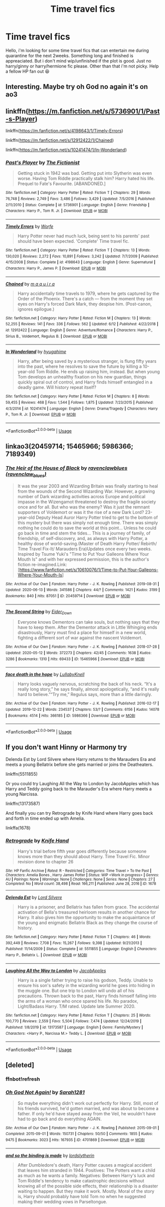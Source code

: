 #+TITLE: Time travel fics

* Time travel fics
:PROPERTIES:
:Author: jayjaykmm
:Score: 17
:DateUnix: 1592740934.0
:DateShort: 2020-Jun-21
:END:
Hello, i'm looking for some time travel fics that can entertain me during quarantine for the next 2weeks. Something long and finished is appreaciated. But i don't mind wip/unfinished if the plot is good. Just no harry/ginny or harry/hermione fic please. Other than that i'm not picky. Help a fellow HP fan out 😆


** Interesting. Maybe try oh God no again it's on ao3
:PROPERTIES:
:Author: pygmypuffonacid
:Score: 4
:DateUnix: 1592746276.0
:DateShort: 2020-Jun-21
:END:


** linkffn([[https://m.fanfiction.net/s/5736901/1/Past-s-Player]])

linkffn([[https://m.fanfiction.net/s/4198643/1/Timely-Errors]])

linkffn([[https://m.fanfiction.net/s/12912422/1/Chained]])

linkffn([[https://m.fanfiction.net/s/10241474/1/In-Wonderland]])
:PROPERTIES:
:Author: Llolola
:Score: 2
:DateUnix: 1592742267.0
:DateShort: 2020-Jun-21
:END:

*** [[https://www.fanfiction.net/s/5736901/1/][*/Past's Player/*]] by [[https://www.fanfiction.net/u/2227840/The-Fictionist][/The Fictionist/]]

#+begin_quote
  Getting stuck in 1942 was bad. Getting put into Slytherin was even worse. Having Tom Riddle practically stalk him? Harry hated his life. Prequel to Fate's Favourite. [ABANDONED.]
#+end_quote

^{/Site/:} ^{fanfiction.net} ^{*|*} ^{/Category/:} ^{Harry} ^{Potter} ^{*|*} ^{/Rated/:} ^{Fiction} ^{T} ^{*|*} ^{/Chapters/:} ^{29} ^{*|*} ^{/Words/:} ^{76,748} ^{*|*} ^{/Reviews/:} ^{2,749} ^{*|*} ^{/Favs/:} ^{3,486} ^{*|*} ^{/Follows/:} ^{3,429} ^{*|*} ^{/Updated/:} ^{7/5/2016} ^{*|*} ^{/Published/:} ^{2/11/2010} ^{*|*} ^{/Status/:} ^{Complete} ^{*|*} ^{/id/:} ^{5736901} ^{*|*} ^{/Language/:} ^{English} ^{*|*} ^{/Genre/:} ^{Friendship} ^{*|*} ^{/Characters/:} ^{Harry} ^{P.,} ^{Tom} ^{R.} ^{Jr.} ^{*|*} ^{/Download/:} ^{[[http://www.ff2ebook.com/old/ffn-bot/index.php?id=5736901&source=ff&filetype=epub][EPUB]]} ^{or} ^{[[http://www.ff2ebook.com/old/ffn-bot/index.php?id=5736901&source=ff&filetype=mobi][MOBI]]}

--------------

[[https://www.fanfiction.net/s/4198643/1/][*/Timely Errors/*]] by [[https://www.fanfiction.net/u/1342427/Worfe][/Worfe/]]

#+begin_quote
  Harry Potter never had much luck, being sent to his parents' past should have been expected. 'Complete' Time travel fic.
#+end_quote

^{/Site/:} ^{fanfiction.net} ^{*|*} ^{/Category/:} ^{Harry} ^{Potter} ^{*|*} ^{/Rated/:} ^{Fiction} ^{T} ^{*|*} ^{/Chapters/:} ^{13} ^{*|*} ^{/Words/:} ^{130,020} ^{*|*} ^{/Reviews/:} ^{2,272} ^{*|*} ^{/Favs/:} ^{10,891} ^{*|*} ^{/Follows/:} ^{3,242} ^{*|*} ^{/Updated/:} ^{7/7/2009} ^{*|*} ^{/Published/:} ^{4/15/2008} ^{*|*} ^{/Status/:} ^{Complete} ^{*|*} ^{/id/:} ^{4198643} ^{*|*} ^{/Language/:} ^{English} ^{*|*} ^{/Genre/:} ^{Supernatural} ^{*|*} ^{/Characters/:} ^{Harry} ^{P.,} ^{James} ^{P.} ^{*|*} ^{/Download/:} ^{[[http://www.ff2ebook.com/old/ffn-bot/index.php?id=4198643&source=ff&filetype=epub][EPUB]]} ^{or} ^{[[http://www.ff2ebook.com/old/ffn-bot/index.php?id=4198643&source=ff&filetype=mobi][MOBI]]}

--------------

[[https://www.fanfiction.net/s/12912422/1/][*/Chained/*]] by [[https://www.fanfiction.net/u/9348336/m-a-q-u-i-r-a][/m a q u i r a/]]

#+begin_quote
  Harry accidentally time travels to 1979, where he gets captured by the Order of the Phoenix. There's a catch --- from the moment they set eyes on Harry's forced Dark Mark, they despise him. (Post-canon, ignores epilogue.)
#+end_quote

^{/Site/:} ^{fanfiction.net} ^{*|*} ^{/Category/:} ^{Harry} ^{Potter} ^{*|*} ^{/Rated/:} ^{Fiction} ^{M} ^{*|*} ^{/Chapters/:} ^{13} ^{*|*} ^{/Words/:} ^{52,255} ^{*|*} ^{/Reviews/:} ^{141} ^{*|*} ^{/Favs/:} ^{336} ^{*|*} ^{/Follows/:} ^{562} ^{*|*} ^{/Updated/:} ^{6/12} ^{*|*} ^{/Published/:} ^{4/22/2018} ^{*|*} ^{/id/:} ^{12912422} ^{*|*} ^{/Language/:} ^{English} ^{*|*} ^{/Genre/:} ^{Adventure/Romance} ^{*|*} ^{/Characters/:} ^{Harry} ^{P.,} ^{Sirius} ^{B.,} ^{Voldemort,} ^{Regulus} ^{B.} ^{*|*} ^{/Download/:} ^{[[http://www.ff2ebook.com/old/ffn-bot/index.php?id=12912422&source=ff&filetype=epub][EPUB]]} ^{or} ^{[[http://www.ff2ebook.com/old/ffn-bot/index.php?id=12912422&source=ff&filetype=mobi][MOBI]]}

--------------

[[https://www.fanfiction.net/s/10241474/1/][*/In Wonderland/*]] by [[https://www.fanfiction.net/u/2420058/hyugahime][/hyugahime/]]

#+begin_quote
  Harry, after being saved by a mysterious stranger, is flung fifty years into the past, where he resolves to save the future by killing a 10-year-old Tom Riddle. He ends up raising him, instead. But when young Tom develops an unhealthy fixation on his new guardian, things quickly spiral out of control, and Harry finds himself entangled in a deadly game. Will history repeat itself?
#+end_quote

^{/Site/:} ^{fanfiction.net} ^{*|*} ^{/Category/:} ^{Harry} ^{Potter} ^{*|*} ^{/Rated/:} ^{Fiction} ^{M} ^{*|*} ^{/Chapters/:} ^{8} ^{*|*} ^{/Words/:} ^{59,455} ^{*|*} ^{/Reviews/:} ^{468} ^{*|*} ^{/Favs/:} ^{1,544} ^{*|*} ^{/Follows/:} ^{1,875} ^{*|*} ^{/Updated/:} ^{7/23/2015} ^{*|*} ^{/Published/:} ^{4/3/2014} ^{*|*} ^{/id/:} ^{10241474} ^{*|*} ^{/Language/:} ^{English} ^{*|*} ^{/Genre/:} ^{Drama/Tragedy} ^{*|*} ^{/Characters/:} ^{Harry} ^{P.,} ^{Tom} ^{R.} ^{Jr.} ^{*|*} ^{/Download/:} ^{[[http://www.ff2ebook.com/old/ffn-bot/index.php?id=10241474&source=ff&filetype=epub][EPUB]]} ^{or} ^{[[http://www.ff2ebook.com/old/ffn-bot/index.php?id=10241474&source=ff&filetype=mobi][MOBI]]}

--------------

*FanfictionBot*^{2.0.0-beta} | [[https://github.com/tusing/reddit-ffn-bot/wiki/Usage][Usage]]
:PROPERTIES:
:Author: FanfictionBot
:Score: 1
:DateUnix: 1592742282.0
:DateShort: 2020-Jun-21
:END:


** linkao3(20459714; 15465966; 5986366; 7189349)
:PROPERTIES:
:Score: 2
:DateUnix: 1592753884.0
:DateShort: 2020-Jun-21
:END:

*** [[https://archiveofourown.org/works/20459714][*/The Heir of the House of Black/*]] by [[https://www.archiveofourown.org/users/ravenclaw_blues/pseuds/ravenclawblues][/ravenclawblues (ravenclaw_blues)/]]

#+begin_quote
  It was the year 2003 and Wizarding Britain was finally starting to heal from the wounds of the Second Wizarding War. However, a growing number of Dark wizarding activities across Europe and political impasse in the Wizengamot threatened to destroy the fragile society once and for all. But who was the enemy? Was it just the remnant supporters of Voldemort or was it the rise of a new Dark Lord? 23-year-old Deputy Head Auror Harry Potter tried to get to the bottom of this mystery but there was simply not enough time. There was simply nothing he could do to save the world at this point... Unless he could go back in time and stem the tides... This is a journey of family, of friendship, of self-discovery, and, as always with Harry Potter, a healthy dose of world-saving.(Master of Death Harry Potter/ Rebirth/ Time Travel Fix-It/ Marauders Era)Updates once every two weeks. Inspired by Tsume Yuki's "Time to Put Your Galleons Where Your Mouth Is" and with her expressed permission, this is the author's fiction re-imagined.Link: [https://www.fanfiction.net/s/10610076/1/Time-to-Put-Your-Galleons-Where-Your-Mouth-Is]
#+end_quote

^{/Site/:} ^{Archive} ^{of} ^{Our} ^{Own} ^{*|*} ^{/Fandom/:} ^{Harry} ^{Potter} ^{-} ^{J.} ^{K.} ^{Rowling} ^{*|*} ^{/Published/:} ^{2019-08-31} ^{*|*} ^{/Updated/:} ^{2020-06-13} ^{*|*} ^{/Words/:} ^{341586} ^{*|*} ^{/Chapters/:} ^{44/?} ^{*|*} ^{/Comments/:} ^{1421} ^{*|*} ^{/Kudos/:} ^{3199} ^{*|*} ^{/Bookmarks/:} ^{840} ^{*|*} ^{/Hits/:} ^{87051} ^{*|*} ^{/ID/:} ^{20459714} ^{*|*} ^{/Download/:} ^{[[https://archiveofourown.org/downloads/20459714/The%20Heir%20of%20the%20House%20of.epub?updated_at=1592248176][EPUB]]} ^{or} ^{[[https://archiveofourown.org/downloads/20459714/The%20Heir%20of%20the%20House%20of.mobi?updated_at=1592248176][MOBI]]}

--------------

[[https://archiveofourown.org/works/15465966][*/The Second String/*]] by [[https://www.archiveofourown.org/users/Eider_Down/pseuds/Eider_Down][/Eider_Down/]]

#+begin_quote
  Everyone knows Dementors can take souls, but nothing says that they have to keep them. After the Dementor attack in Little Whinging ends disastrously, Harry must find a place for himself in a new world, fighting a different sort of war against the nascent Voldemort.
#+end_quote

^{/Site/:} ^{Archive} ^{of} ^{Our} ^{Own} ^{*|*} ^{/Fandom/:} ^{Harry} ^{Potter} ^{-} ^{J.} ^{K.} ^{Rowling} ^{*|*} ^{/Published/:} ^{2018-07-28} ^{*|*} ^{/Updated/:} ^{2020-05-12} ^{*|*} ^{/Words/:} ^{372273} ^{*|*} ^{/Chapters/:} ^{42/45} ^{*|*} ^{/Comments/:} ^{1638} ^{*|*} ^{/Kudos/:} ^{3286} ^{*|*} ^{/Bookmarks/:} ^{1310} ^{*|*} ^{/Hits/:} ^{69433} ^{*|*} ^{/ID/:} ^{15465966} ^{*|*} ^{/Download/:} ^{[[https://archiveofourown.org/downloads/15465966/The%20Second%20String.epub?updated_at=1591771027][EPUB]]} ^{or} ^{[[https://archiveofourown.org/downloads/15465966/The%20Second%20String.mobi?updated_at=1591771027][MOBI]]}

--------------

[[https://archiveofourown.org/works/5986366][*/face death in the hope/*]] by [[https://www.archiveofourown.org/users/LullabyKnell/pseuds/LullabyKnell][/LullabyKnell/]]

#+begin_quote
  Harry looks vaguely nervous, scratching the back of his neck. “It's a really long story,” he says finally, almost apologetically, “and it's really hard to believe.”“Try me,” Regulus says, more than a little daringly.
#+end_quote

^{/Site/:} ^{Archive} ^{of} ^{Our} ^{Own} ^{*|*} ^{/Fandom/:} ^{Harry} ^{Potter} ^{-} ^{J.} ^{K.} ^{Rowling} ^{*|*} ^{/Published/:} ^{2016-02-17} ^{*|*} ^{/Updated/:} ^{2019-12-22} ^{*|*} ^{/Words/:} ^{234537} ^{*|*} ^{/Chapters/:} ^{53/?} ^{*|*} ^{/Comments/:} ^{6156} ^{*|*} ^{/Kudos/:} ^{14078} ^{*|*} ^{/Bookmarks/:} ^{4514} ^{*|*} ^{/Hits/:} ^{366185} ^{*|*} ^{/ID/:} ^{5986366} ^{*|*} ^{/Download/:} ^{[[https://archiveofourown.org/downloads/5986366/face%20death%20in%20the%20hope.epub?updated_at=1590489586][EPUB]]} ^{or} ^{[[https://archiveofourown.org/downloads/5986366/face%20death%20in%20the%20hope.mobi?updated_at=1590489586][MOBI]]}

--------------

*FanfictionBot*^{2.0.0-beta} | [[https://github.com/tusing/reddit-ffn-bot/wiki/Usage][Usage]]
:PROPERTIES:
:Author: FanfictionBot
:Score: 1
:DateUnix: 1592753929.0
:DateShort: 2020-Jun-21
:END:


** If you don't want Hinny or Harmony try

Delenda Est by Lord Silvere where Harry returns to the Marauders Era and meets a young Bellatrix before she gets married or joins the Deatheaters.

linkffn(5511855)

Or you could try Laughing All the Way to London by JacobApples which has Harry and Teddy going back to the Marauder's Era where Harry meets a young Narcissa.

linkffn(13173587)

And finally you can try Retrograde by Knife Hand where Harry goes back and forth in time ended up with Amelia.

linkffa(1678)
:PROPERTIES:
:Author: reddog44mag
:Score: 1
:DateUnix: 1592750146.0
:DateShort: 2020-Jun-21
:END:

*** [[http://www.hpfanficarchive.com/stories/viewstory.php?sid=1678][*/Retrograde/*]] by [[http://www.hpfanficarchive.com/stories/viewuser.php?uid=9236][/Knife Hand/]]

#+begin_quote
  Harry's trial before fifth year goes differently because someone knows more than they should about Harry.  Time Travel Fic.  Minor revision done to chapter 26
#+end_quote

^{/Site/: HP Fanfic Archive *|* /Rated/: R - Restricted *|* /Categories/: Time Travel > To the Past *|* /Characters/: Amelia Bones , Harry James Potter *|* /Status/: WIP <Work in progress> *|* /Genres/: AU *|* /Pairings/: None *|* /Warnings/: None *|* /Challenges/: None *|* /Series/: None *|* /Chapters/: 27 *|* /Completed/: No *|* /Word count/: 38,498 *|* /Read/: 166,211 *|* /Published/: June 28, 2016 *|* /ID/: 1678}

--------------

[[https://www.fanfiction.net/s/5511855/1/][*/Delenda Est/*]] by [[https://www.fanfiction.net/u/116880/Lord-Silvere][/Lord Silvere/]]

#+begin_quote
  Harry is a prisoner, and Bellatrix has fallen from grace. The accidental activation of Bella's treasured heirloom results in another chance for Harry. It also gives him the opportunity to make the acquaintance of the young and enigmatic Bellatrix Black as they change the course of history.
#+end_quote

^{/Site/:} ^{fanfiction.net} ^{*|*} ^{/Category/:} ^{Harry} ^{Potter} ^{*|*} ^{/Rated/:} ^{Fiction} ^{T} ^{*|*} ^{/Chapters/:} ^{46} ^{*|*} ^{/Words/:} ^{392,449} ^{*|*} ^{/Reviews/:} ^{7,708} ^{*|*} ^{/Favs/:} ^{15,267} ^{*|*} ^{/Follows/:} ^{9,398} ^{*|*} ^{/Updated/:} ^{9/21/2013} ^{*|*} ^{/Published/:} ^{11/14/2009} ^{*|*} ^{/Status/:} ^{Complete} ^{*|*} ^{/id/:} ^{5511855} ^{*|*} ^{/Language/:} ^{English} ^{*|*} ^{/Characters/:} ^{Harry} ^{P.,} ^{Bellatrix} ^{L.} ^{*|*} ^{/Download/:} ^{[[http://www.ff2ebook.com/old/ffn-bot/index.php?id=5511855&source=ff&filetype=epub][EPUB]]} ^{or} ^{[[http://www.ff2ebook.com/old/ffn-bot/index.php?id=5511855&source=ff&filetype=mobi][MOBI]]}

--------------

[[https://www.fanfiction.net/s/13173587/1/][*/Laughing All the Way to London/*]] by [[https://www.fanfiction.net/u/4453643/JacobApples][/JacobApples/]]

#+begin_quote
  Harry is a single father trying to raise his godson, Teddy. Unable to ensure his son's safety in the wizarding world he goes into hiding in the muggle one. But one trip to London will undo all of his precautions. Thrown back to the past, Harry finds himself falling into the arms of a woman who once spared his life. No paradox, Light/Badass Harry. T/M rated. Update late Summer 2020.
#+end_quote

^{/Site/:} ^{fanfiction.net} ^{*|*} ^{/Category/:} ^{Harry} ^{Potter} ^{*|*} ^{/Rated/:} ^{Fiction} ^{T} ^{*|*} ^{/Chapters/:} ^{25} ^{*|*} ^{/Words/:} ^{100,770} ^{*|*} ^{/Reviews/:} ^{2,559} ^{*|*} ^{/Favs/:} ^{5,504} ^{*|*} ^{/Follows/:} ^{7,474} ^{*|*} ^{/Updated/:} ^{12/24/2019} ^{*|*} ^{/Published/:} ^{1/8/2019} ^{*|*} ^{/id/:} ^{13173587} ^{*|*} ^{/Language/:} ^{English} ^{*|*} ^{/Genre/:} ^{Family/Mystery} ^{*|*} ^{/Characters/:} ^{<Harry} ^{P.,} ^{Narcissa} ^{M.>} ^{Teddy} ^{L.} ^{*|*} ^{/Download/:} ^{[[http://www.ff2ebook.com/old/ffn-bot/index.php?id=13173587&source=ff&filetype=epub][EPUB]]} ^{or} ^{[[http://www.ff2ebook.com/old/ffn-bot/index.php?id=13173587&source=ff&filetype=mobi][MOBI]]}

--------------

*FanfictionBot*^{2.0.0-beta} | [[https://github.com/tusing/reddit-ffn-bot/wiki/Usage][Usage]]
:PROPERTIES:
:Author: FanfictionBot
:Score: 1
:DateUnix: 1592750160.0
:DateShort: 2020-Jun-21
:END:


** [deleted]
:PROPERTIES:
:Score: 1
:DateUnix: 1592756575.0
:DateShort: 2020-Jun-21
:END:

*** ffnbot!refresh
:PROPERTIES:
:Author: whyamithisgeeky
:Score: 1
:DateUnix: 1592773678.0
:DateShort: 2020-Jun-22
:END:


*** [[https://archiveofourown.org/works/4701869][*/Oh God Not Again!/*]] by [[https://www.archiveofourown.org/users/Sarah1281/pseuds/Sarah1281][/Sarah1281/]]

#+begin_quote
  So maybe everything didn't work out perfectly for Harry. Still, most of his friends survived, he'd gotten married, and was about to become a father. If only he'd have stayed away from the Veil, he wouldn't have had to go back and do everything AGAIN.
#+end_quote

^{/Site/:} ^{Archive} ^{of} ^{Our} ^{Own} ^{*|*} ^{/Fandom/:} ^{Harry} ^{Potter} ^{-} ^{J.} ^{K.} ^{Rowling} ^{*|*} ^{/Published/:} ^{2015-09-01} ^{*|*} ^{/Completed/:} ^{2015-09-01} ^{*|*} ^{/Words/:} ^{150731} ^{*|*} ^{/Chapters/:} ^{50/50} ^{*|*} ^{/Comments/:} ^{1855} ^{*|*} ^{/Kudos/:} ^{9475} ^{*|*} ^{/Bookmarks/:} ^{3023} ^{*|*} ^{/Hits/:} ^{167935} ^{*|*} ^{/ID/:} ^{4701869} ^{*|*} ^{/Download/:} ^{[[https://archiveofourown.org/downloads/4701869/Oh%20God%20Not%20Again.epub?updated_at=1592017926][EPUB]]} ^{or} ^{[[https://archiveofourown.org/downloads/4701869/Oh%20God%20Not%20Again.mobi?updated_at=1592017926][MOBI]]}

--------------

[[https://archiveofourown.org/works/20689514][*/and so the binding is made/*]] by [[https://www.archiveofourown.org/users/lordslytherin/pseuds/lordslytherin][/lordslytherin/]]

#+begin_quote
  After Dumbledore's death, Harry Potter causes a magical accident that leaves him stranded in 1944. Positives: The Potters want a child as much as he wants a family. Negatives: Between Harry's luck and Tom Riddle's tendency to make catastrophic decisions without knowing all of the possible side effects, their relationship is a disaster waiting to happen. But they make it work. Mostly. Moral of the story is, Harry should probably have told Tom no when he suggested making their wedding vows in Parseltongue.
#+end_quote

^{/Site/:} ^{Archive} ^{of} ^{Our} ^{Own} ^{*|*} ^{/Fandom/:} ^{Harry} ^{Potter} ^{-} ^{J.} ^{K.} ^{Rowling} ^{*|*} ^{/Published/:} ^{2019-09-19} ^{*|*} ^{/Updated/:} ^{2019-09-19} ^{*|*} ^{/Words/:} ^{8382} ^{*|*} ^{/Chapters/:} ^{1/?} ^{*|*} ^{/Comments/:} ^{19} ^{*|*} ^{/Kudos/:} ^{206} ^{*|*} ^{/Bookmarks/:} ^{70} ^{*|*} ^{/Hits/:} ^{2929} ^{*|*} ^{/ID/:} ^{20689514} ^{*|*} ^{/Download/:} ^{[[https://archiveofourown.org/downloads/20689514/and%20so%20the%20binding%20is.epub?updated_at=1568860464][EPUB]]} ^{or} ^{[[https://archiveofourown.org/downloads/20689514/and%20so%20the%20binding%20is.mobi?updated_at=1568860464][MOBI]]}

--------------

*FanfictionBot*^{2.0.0-beta} | [[https://github.com/tusing/reddit-ffn-bot/wiki/Usage][Usage]]
:PROPERTIES:
:Author: FanfictionBot
:Score: 1
:DateUnix: 1592773711.0
:DateShort: 2020-Jun-22
:END:


** Linkffn(wind shear)
:PROPERTIES:
:Author: tarheelgrey
:Score: 1
:DateUnix: 1592757928.0
:DateShort: 2020-Jun-21
:END:

*** [[https://www.fanfiction.net/s/12511998/1/][*/Wind Shear/*]] by [[https://www.fanfiction.net/u/67673/Chilord][/Chilord/]]

#+begin_quote
  A sharp and sudden change that can have devastating effects. When a Harry Potter that didn't follow the path of the Epilogue finds himself suddenly thrown into 1970, he settles into a muggle pub to enjoy a nice drink and figure out what he should do with the situation. Naturally, things don't work out the way he intended.
#+end_quote

^{/Site/:} ^{fanfiction.net} ^{*|*} ^{/Category/:} ^{Harry} ^{Potter} ^{*|*} ^{/Rated/:} ^{Fiction} ^{M} ^{*|*} ^{/Chapters/:} ^{19} ^{*|*} ^{/Words/:} ^{126,280} ^{*|*} ^{/Reviews/:} ^{2,678} ^{*|*} ^{/Favs/:} ^{12,699} ^{*|*} ^{/Follows/:} ^{7,567} ^{*|*} ^{/Updated/:} ^{7/6/2017} ^{*|*} ^{/Published/:} ^{5/31/2017} ^{*|*} ^{/Status/:} ^{Complete} ^{*|*} ^{/id/:} ^{12511998} ^{*|*} ^{/Language/:} ^{English} ^{*|*} ^{/Genre/:} ^{Adventure} ^{*|*} ^{/Characters/:} ^{Harry} ^{P.,} ^{Bellatrix} ^{L.,} ^{Charlus} ^{P.} ^{*|*} ^{/Download/:} ^{[[http://www.ff2ebook.com/old/ffn-bot/index.php?id=12511998&source=ff&filetype=epub][EPUB]]} ^{or} ^{[[http://www.ff2ebook.com/old/ffn-bot/index.php?id=12511998&source=ff&filetype=mobi][MOBI]]}

--------------

*FanfictionBot*^{2.0.0-beta} | [[https://github.com/tusing/reddit-ffn-bot/wiki/Usage][Usage]]
:PROPERTIES:
:Author: FanfictionBot
:Score: 1
:DateUnix: 1592757939.0
:DateShort: 2020-Jun-21
:END:


** If you don't mind a snarry linkao3(The Boy Who Died A Lot) by starcrossedgirl is very good and linkao3 (hp and the philosopher's stone: the time jump chronicles) by transgressions but that one is a wip with only year 1 being complete. Both can be found on ao3.
:PROPERTIES:
:Author: Flimsy_Procedure5354
:Score: 1
:DateUnix: 1592758222.0
:DateShort: 2020-Jun-21
:END:


** If you don't mind crossover with Stargate: SG1, I'd recommend linkffn(Ah, Screw It! by mjimeyg) - it's not a lot of high drama, just a fun, lighthearted story. Like most of mjimeyg's fics, it's very fix-fic-y and has an OP Harry, but for me at least it doesn't make things /too/ easy on the good guys. Also, like I said, it's lighthearted with lots of silliness and other comedy.
:PROPERTIES:
:Author: WhosThisGeek
:Score: 1
:DateUnix: 1592759149.0
:DateShort: 2020-Jun-21
:END:

*** [[https://www.fanfiction.net/s/12125771/1/][*/Ah, Screw It!/*]] by [[https://www.fanfiction.net/u/1282867/mjimeyg][/mjimeyg/]]

#+begin_quote
  Harry goes to sleep after the final battle... but he wakes up at his first Welcoming Feast under the Sorting Hat. Harry has been thrown back in time into his eleven-year-old body. If he's going to have suffer through this again, he's going to do all he can to make sure he enjoys himself.
#+end_quote

^{/Site/:} ^{fanfiction.net} ^{*|*} ^{/Category/:} ^{Stargate:} ^{SG-1} ^{+} ^{Harry} ^{Potter} ^{Crossover} ^{*|*} ^{/Rated/:} ^{Fiction} ^{M} ^{*|*} ^{/Chapters/:} ^{37} ^{*|*} ^{/Words/:} ^{229,619} ^{*|*} ^{/Reviews/:} ^{2,873} ^{*|*} ^{/Favs/:} ^{7,497} ^{*|*} ^{/Follows/:} ^{5,360} ^{*|*} ^{/Updated/:} ^{9/15/2016} ^{*|*} ^{/Published/:} ^{8/29/2016} ^{*|*} ^{/Status/:} ^{Complete} ^{*|*} ^{/id/:} ^{12125771} ^{*|*} ^{/Language/:} ^{English} ^{*|*} ^{/Genre/:} ^{Humor/Adventure} ^{*|*} ^{/Download/:} ^{[[http://www.ff2ebook.com/old/ffn-bot/index.php?id=12125771&source=ff&filetype=epub][EPUB]]} ^{or} ^{[[http://www.ff2ebook.com/old/ffn-bot/index.php?id=12125771&source=ff&filetype=mobi][MOBI]]}

--------------

*FanfictionBot*^{2.0.0-beta} | [[https://github.com/tusing/reddit-ffn-bot/wiki/Usage][Usage]]
:PROPERTIES:
:Author: FanfictionBot
:Score: 1
:DateUnix: 1592759172.0
:DateShort: 2020-Jun-21
:END:


** Face Death In The Hope is very long and is in the running for my favorite HP fic of all time (if the pairing turns you off, nothing even hinting at that pairing has happened for the entire fic linkao3(5986366)

 

And it has a 49k word outside PoV companion fic linkao3(15107627)
:PROPERTIES:
:Author: ATRDCI
:Score: 1
:DateUnix: 1592785540.0
:DateShort: 2020-Jun-22
:END:

*** [[https://archiveofourown.org/works/5986366][*/face death in the hope/*]] by [[https://www.archiveofourown.org/users/LullabyKnell/pseuds/LullabyKnell][/LullabyKnell/]]

#+begin_quote
  Harry looks vaguely nervous, scratching the back of his neck. “It's a really long story,” he says finally, almost apologetically, “and it's really hard to believe.”“Try me,” Regulus says, more than a little daringly.
#+end_quote

^{/Site/:} ^{Archive} ^{of} ^{Our} ^{Own} ^{*|*} ^{/Fandom/:} ^{Harry} ^{Potter} ^{-} ^{J.} ^{K.} ^{Rowling} ^{*|*} ^{/Published/:} ^{2016-02-17} ^{*|*} ^{/Updated/:} ^{2019-12-22} ^{*|*} ^{/Words/:} ^{234537} ^{*|*} ^{/Chapters/:} ^{53/?} ^{*|*} ^{/Comments/:} ^{6156} ^{*|*} ^{/Kudos/:} ^{14078} ^{*|*} ^{/Bookmarks/:} ^{4514} ^{*|*} ^{/Hits/:} ^{366185} ^{*|*} ^{/ID/:} ^{5986366} ^{*|*} ^{/Download/:} ^{[[https://archiveofourown.org/downloads/5986366/face%20death%20in%20the%20hope.epub?updated_at=1590489586][EPUB]]} ^{or} ^{[[https://archiveofourown.org/downloads/5986366/face%20death%20in%20the%20hope.mobi?updated_at=1590489586][MOBI]]}

--------------

*FanfictionBot*^{2.0.0-beta} | [[https://github.com/tusing/reddit-ffn-bot/wiki/Usage][Usage]]
:PROPERTIES:
:Author: FanfictionBot
:Score: 1
:DateUnix: 1592785552.0
:DateShort: 2020-Jun-22
:END:


** You mentioned disliking the two main Harry pairings... What about Severus/Lily? Bearing in mind that it's a time travel fic, as you say, so Severus has had decades to reflect on his mistakes and really does try to do better (and his plotting with Dumbledore to bring the war to a faster end is quite an interesting subplot). But he's still irritable and introverted, and his devotion to Lily is genuine and heartfelt, but also obsessive in her absence, leading to codependency when she's present again and arguably overprotectiveness (he does actually have good reasons for not wanting her to put herself at risk, but he doesn't present them well or sensitively). Having her back in his life, though, he's still happier than he has ever been, and it gradually softens him. And choosing him is a harder road for Lily than James Potter would have been; James is easy-going and friendly and never needs to worry about money, while Severus is penniless and withdrawn and rather emotionally stunted. But she sees great potential in him, and she knows that she has his unshakable loyalty; that counts for a lot.

linkffn(The Peace Not Promised) is not yet finished, but is regularly updating, long, and probably not far off completion.
:PROPERTIES:
:Author: thrawnca
:Score: 1
:DateUnix: 1592804962.0
:DateShort: 2020-Jun-22
:END:

*** [[https://www.fanfiction.net/s/12369512/1/][*/The Peace Not Promised/*]] by [[https://www.fanfiction.net/u/812247/Tempest-Kiro][/Tempest Kiro/]]

#+begin_quote
  His life had been a mockery to itself, as too his death it seemed. For what kind of twisted humour would force Severus Snape to relive his greatest regret? To return him to the point in his life when the only person that ever mattered in his life had already turned away.
#+end_quote

^{/Site/:} ^{fanfiction.net} ^{*|*} ^{/Category/:} ^{Harry} ^{Potter} ^{*|*} ^{/Rated/:} ^{Fiction} ^{T} ^{*|*} ^{/Chapters/:} ^{84} ^{*|*} ^{/Words/:} ^{653,221} ^{*|*} ^{/Reviews/:} ^{2,111} ^{*|*} ^{/Favs/:} ^{998} ^{*|*} ^{/Follows/:} ^{1,289} ^{*|*} ^{/Updated/:} ^{6/5} ^{*|*} ^{/Published/:} ^{2/16/2017} ^{*|*} ^{/id/:} ^{12369512} ^{*|*} ^{/Language/:} ^{English} ^{*|*} ^{/Genre/:} ^{Drama/Romance} ^{*|*} ^{/Characters/:} ^{<Lily} ^{Evans} ^{P.,} ^{Severus} ^{S.>} ^{Albus} ^{D.} ^{*|*} ^{/Download/:} ^{[[http://www.ff2ebook.com/old/ffn-bot/index.php?id=12369512&source=ff&filetype=epub][EPUB]]} ^{or} ^{[[http://www.ff2ebook.com/old/ffn-bot/index.php?id=12369512&source=ff&filetype=mobi][MOBI]]}

--------------

*FanfictionBot*^{2.0.0-beta} | [[https://github.com/tusing/reddit-ffn-bot/wiki/Usage][Usage]]
:PROPERTIES:
:Author: FanfictionBot
:Score: 1
:DateUnix: 1592804973.0
:DateShort: 2020-Jun-22
:END:


** Linkffn(Travel Secrets: First)

Linkffn(Travel Secrets: Second)

Linkffn(Travel Secrets: Third)
:PROPERTIES:
:Author: The-Apprentice-Autho
:Score: 1
:DateUnix: 1592807322.0
:DateShort: 2020-Jun-22
:END:

*** You need to use lowercase linkffn. Then reply to yourself with ffnbot!refresh

Edit: Or apparently the bot can handle uppercase if you specifically point it at the post.
:PROPERTIES:
:Author: thrawnca
:Score: 1
:DateUnix: 1592813860.0
:DateShort: 2020-Jun-22
:END:


*** [[https://www.fanfiction.net/s/9622538/1/][*/Travel Secrets: First/*]] by [[https://www.fanfiction.net/u/4349156/E4mj][/E4mj/]]

#+begin_quote
  Harry Potter is living an unhappy life at age 27. He is forced to go on an Auror raid, when the people he saves are not who he thinks. With one last thing in his life broken, he follows through on a plan for Time-travel, back to his past self. Things were not as they once seemed. Slytherin!Harry. Dumbledore and order bashing. No pairing YET. Book one. (The world belongs to Jo!)
#+end_quote

^{/Site/:} ^{fanfiction.net} ^{*|*} ^{/Category/:} ^{Harry} ^{Potter} ^{*|*} ^{/Rated/:} ^{Fiction} ^{T} ^{*|*} ^{/Chapters/:} ^{17} ^{*|*} ^{/Words/:} ^{50,973} ^{*|*} ^{/Reviews/:} ^{696} ^{*|*} ^{/Favs/:} ^{5,760} ^{*|*} ^{/Follows/:} ^{2,315} ^{*|*} ^{/Updated/:} ^{9/7/2013} ^{*|*} ^{/Published/:} ^{8/23/2013} ^{*|*} ^{/Status/:} ^{Complete} ^{*|*} ^{/id/:} ^{9622538} ^{*|*} ^{/Language/:} ^{English} ^{*|*} ^{/Characters/:} ^{Harry} ^{P.} ^{*|*} ^{/Download/:} ^{[[http://www.ff2ebook.com/old/ffn-bot/index.php?id=9622538&source=ff&filetype=epub][EPUB]]} ^{or} ^{[[http://www.ff2ebook.com/old/ffn-bot/index.php?id=9622538&source=ff&filetype=mobi][MOBI]]}

--------------

[[https://www.fanfiction.net/s/9666829/1/][*/Travel Secrets: Second/*]] by [[https://www.fanfiction.net/u/4349156/E4mj][/E4mj/]]

#+begin_quote
  Yr 2: Harry has returned in time after one too many things went wrong, his careful plans have been messed up, so he's trying a few new things. He's searching for the diary, but while things are similar, his presence has altered enough to keep him on his toes! No pairings. Dumbledore/Goodguys bashing. 2nd in series. Rated M because I'm paranoid. Everything belongs to Jo!
#+end_quote

^{/Site/:} ^{fanfiction.net} ^{*|*} ^{/Category/:} ^{Harry} ^{Potter} ^{*|*} ^{/Rated/:} ^{Fiction} ^{T} ^{*|*} ^{/Chapters/:} ^{27} ^{*|*} ^{/Words/:} ^{87,314} ^{*|*} ^{/Reviews/:} ^{1,186} ^{*|*} ^{/Favs/:} ^{4,842} ^{*|*} ^{/Follows/:} ^{2,705} ^{*|*} ^{/Updated/:} ^{2/24/2014} ^{*|*} ^{/Published/:} ^{9/7/2013} ^{*|*} ^{/Status/:} ^{Complete} ^{*|*} ^{/id/:} ^{9666829} ^{*|*} ^{/Language/:} ^{English} ^{*|*} ^{/Genre/:} ^{Mystery/Fantasy} ^{*|*} ^{/Characters/:} ^{Harry} ^{P.} ^{*|*} ^{/Download/:} ^{[[http://www.ff2ebook.com/old/ffn-bot/index.php?id=9666829&source=ff&filetype=epub][EPUB]]} ^{or} ^{[[http://www.ff2ebook.com/old/ffn-bot/index.php?id=9666829&source=ff&filetype=mobi][MOBI]]}

--------------

[[https://www.fanfiction.net/s/10139565/1/][*/Travel Secrets: Third/*]] by [[https://www.fanfiction.net/u/4349156/E4mj][/E4mj/]]

#+begin_quote
  Harry's now going into his 3rd year again & it's getting complicated. Sirius still escaped & Harry has to deal with Slytherin politics & some extra timetravel on top of old drama. Rescuing Sirius is the number one mission, but things keep reverting & Harry is worried he can't change a Thing. Dumbledore/Goodguys bashing. 3rd in series. Rated M coz I'm paranoid. It all belongs to Jo!
#+end_quote

^{/Site/:} ^{fanfiction.net} ^{*|*} ^{/Category/:} ^{Harry} ^{Potter} ^{*|*} ^{/Rated/:} ^{Fiction} ^{T} ^{*|*} ^{/Chapters/:} ^{31} ^{*|*} ^{/Words/:} ^{175,748} ^{*|*} ^{/Reviews/:} ^{2,835} ^{*|*} ^{/Favs/:} ^{6,758} ^{*|*} ^{/Follows/:} ^{8,747} ^{*|*} ^{/Updated/:} ^{12/31/2016} ^{*|*} ^{/Published/:} ^{2/24/2014} ^{*|*} ^{/id/:} ^{10139565} ^{*|*} ^{/Language/:} ^{English} ^{*|*} ^{/Characters/:} ^{Harry} ^{P.} ^{*|*} ^{/Download/:} ^{[[http://www.ff2ebook.com/old/ffn-bot/index.php?id=10139565&source=ff&filetype=epub][EPUB]]} ^{or} ^{[[http://www.ff2ebook.com/old/ffn-bot/index.php?id=10139565&source=ff&filetype=mobi][MOBI]]}

--------------

*FanfictionBot*^{2.0.0-beta} | [[https://github.com/tusing/reddit-ffn-bot/wiki/Usage][Usage]]
:PROPERTIES:
:Author: FanfictionBot
:Score: 1
:DateUnix: 1592813888.0
:DateShort: 2020-Jun-22
:END:
